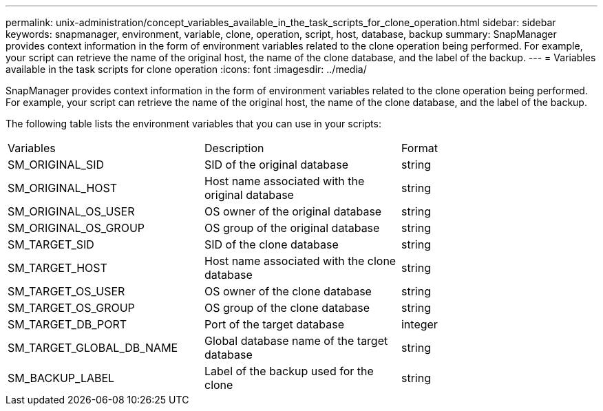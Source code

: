 ---
permalink: unix-administration/concept_variables_available_in_the_task_scripts_for_clone_operation.html
sidebar: sidebar
keywords: snapmanager, environment, variable, clone, operation, script, host, database, backup
summary: SnapManager provides context information in the form of environment variables related to the clone operation being performed. For example, your script can retrieve the name of the original host, the name of the clone database, and the label of the backup.
---
= Variables available in the task scripts for clone operation
:icons: font
:imagesdir: ../media/

[.lead]
SnapManager provides context information in the form of environment variables related to the clone operation being performed. For example, your script can retrieve the name of the original host, the name of the clone database, and the label of the backup.

The following table lists the environment variables that you can use in your scripts:

|===
| Variables| Description| Format
a|
SM_ORIGINAL_SID
a|
SID of the original database
a|
string
a|
SM_ORIGINAL_HOST
a|
Host name associated with the original database
a|
string
a|
SM_ORIGINAL_OS_USER
a|
OS owner of the original database
a|
string
a|
SM_ORIGINAL_OS_GROUP
a|
OS group of the original database
a|
string
a|
SM_TARGET_SID
a|
SID of the clone database
a|
string
a|
SM_TARGET_HOST
a|
Host name associated with the clone database
a|
string
a|
SM_TARGET_OS_USER
a|
OS owner of the clone database
a|
string
a|
SM_TARGET_OS_GROUP
a|
OS group of the clone database
a|
string
a|
SM_TARGET_DB_PORT
a|
Port of the target database
a|
integer
a|
SM_TARGET_GLOBAL_DB_NAME
a|
Global database name of the target database
a|
string
a|
SM_BACKUP_LABEL
a|
Label of the backup used for the clone
a|
string
|===
